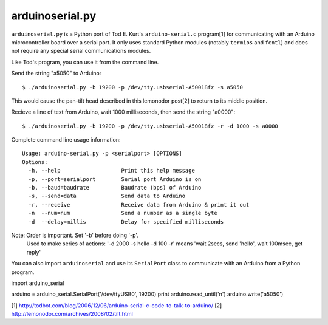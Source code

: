 arduinoserial.py 
================

``arduinoserial.py`` is a Python port of Tod E. Kurt's
``arduino-serial.c`` program[1] for communicating with an Arduino
microcontroller board over a serial port. It only uses standard Python
modules (notably ``termios`` and ``fcntl``) and does not require any
special serial communications modules.


Like Tod's program, you can use it from the command line.

Send the string "a5050" to Arduino::

  $ ./arduinoserial.py -b 19200 -p /dev/tty.usbserial-A50018fz -s a5050

This would cause the pan-tilt head described in this lemonodor post[2] to
return to its middle position.

Recieve a line of text from Arduino, wait 1000 milliseconds, then send
the string "a0000"::

  $ ./arduinoserial.py -b 19200 -p /dev/tty.usbserial-A50018fz -r -d 1000 -s a0000

Complete command line usage information::

  Usage: arduino-serial.py -p <serialport> [OPTIONS]
  Options:
    -h, --help                   Print this help message
    -p, --port=serialport        Serial port Arduino is on
    -b, --baud=baudrate          Baudrate (bps) of Arduino
    -s, --send=data              Send data to Arduino
    -r, --receive                Receive data from Arduino & print it out
    -n  --num=num                Send a number as a single byte
    -d  --delay=millis           Delay for specified milliseconds

Note: Order is important. Set '-b' before doing '-p'.
      Used to make series of actions:  '-d 2000 -s hello -d 100 -r'
      means 'wait 2secs, send 'hello', wait 100msec, get reply'

You can also import ``arduinoserial`` and use its ``SerialPort`` class
to communicate with an Arduino from a Python program.

import arduino_serial

arduino = arduino_serial.SerialPort('/dev/ttyUSB0', 19200)
print arduino.read_until('\n')
arduino.write('a5050')

[1] http://todbot.com/blog/2006/12/06/arduino-serial-c-code-to-talk-to-arduino/
[2] http://lemonodor.com/archives/2008/02/tilt.html
